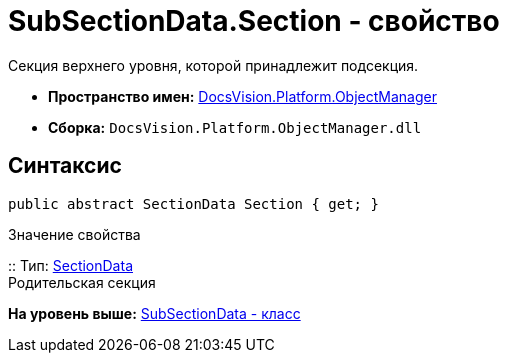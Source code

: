 = SubSectionData.Section - свойство

Секция верхнего уровня, которой принадлежит подсекция.

* [.keyword]*Пространство имен:* xref:api/DocsVision/Platform/ObjectManager/ObjectManager_NS.adoc[DocsVision.Platform.ObjectManager]
* [.keyword]*Сборка:* [.ph .filepath]`DocsVision.Platform.ObjectManager.dll`

== Синтаксис

[source,pre,codeblock,language-csharp]
----
public abstract SectionData Section { get; }
----

Значение свойства

::
  Тип: xref:SectionData_CL.adoc[SectionData]
  +
  Родительская секция

*На уровень выше:* xref:../../../../api/DocsVision/Platform/ObjectManager/SubSectionData_CL.adoc[SubSectionData - класс]
